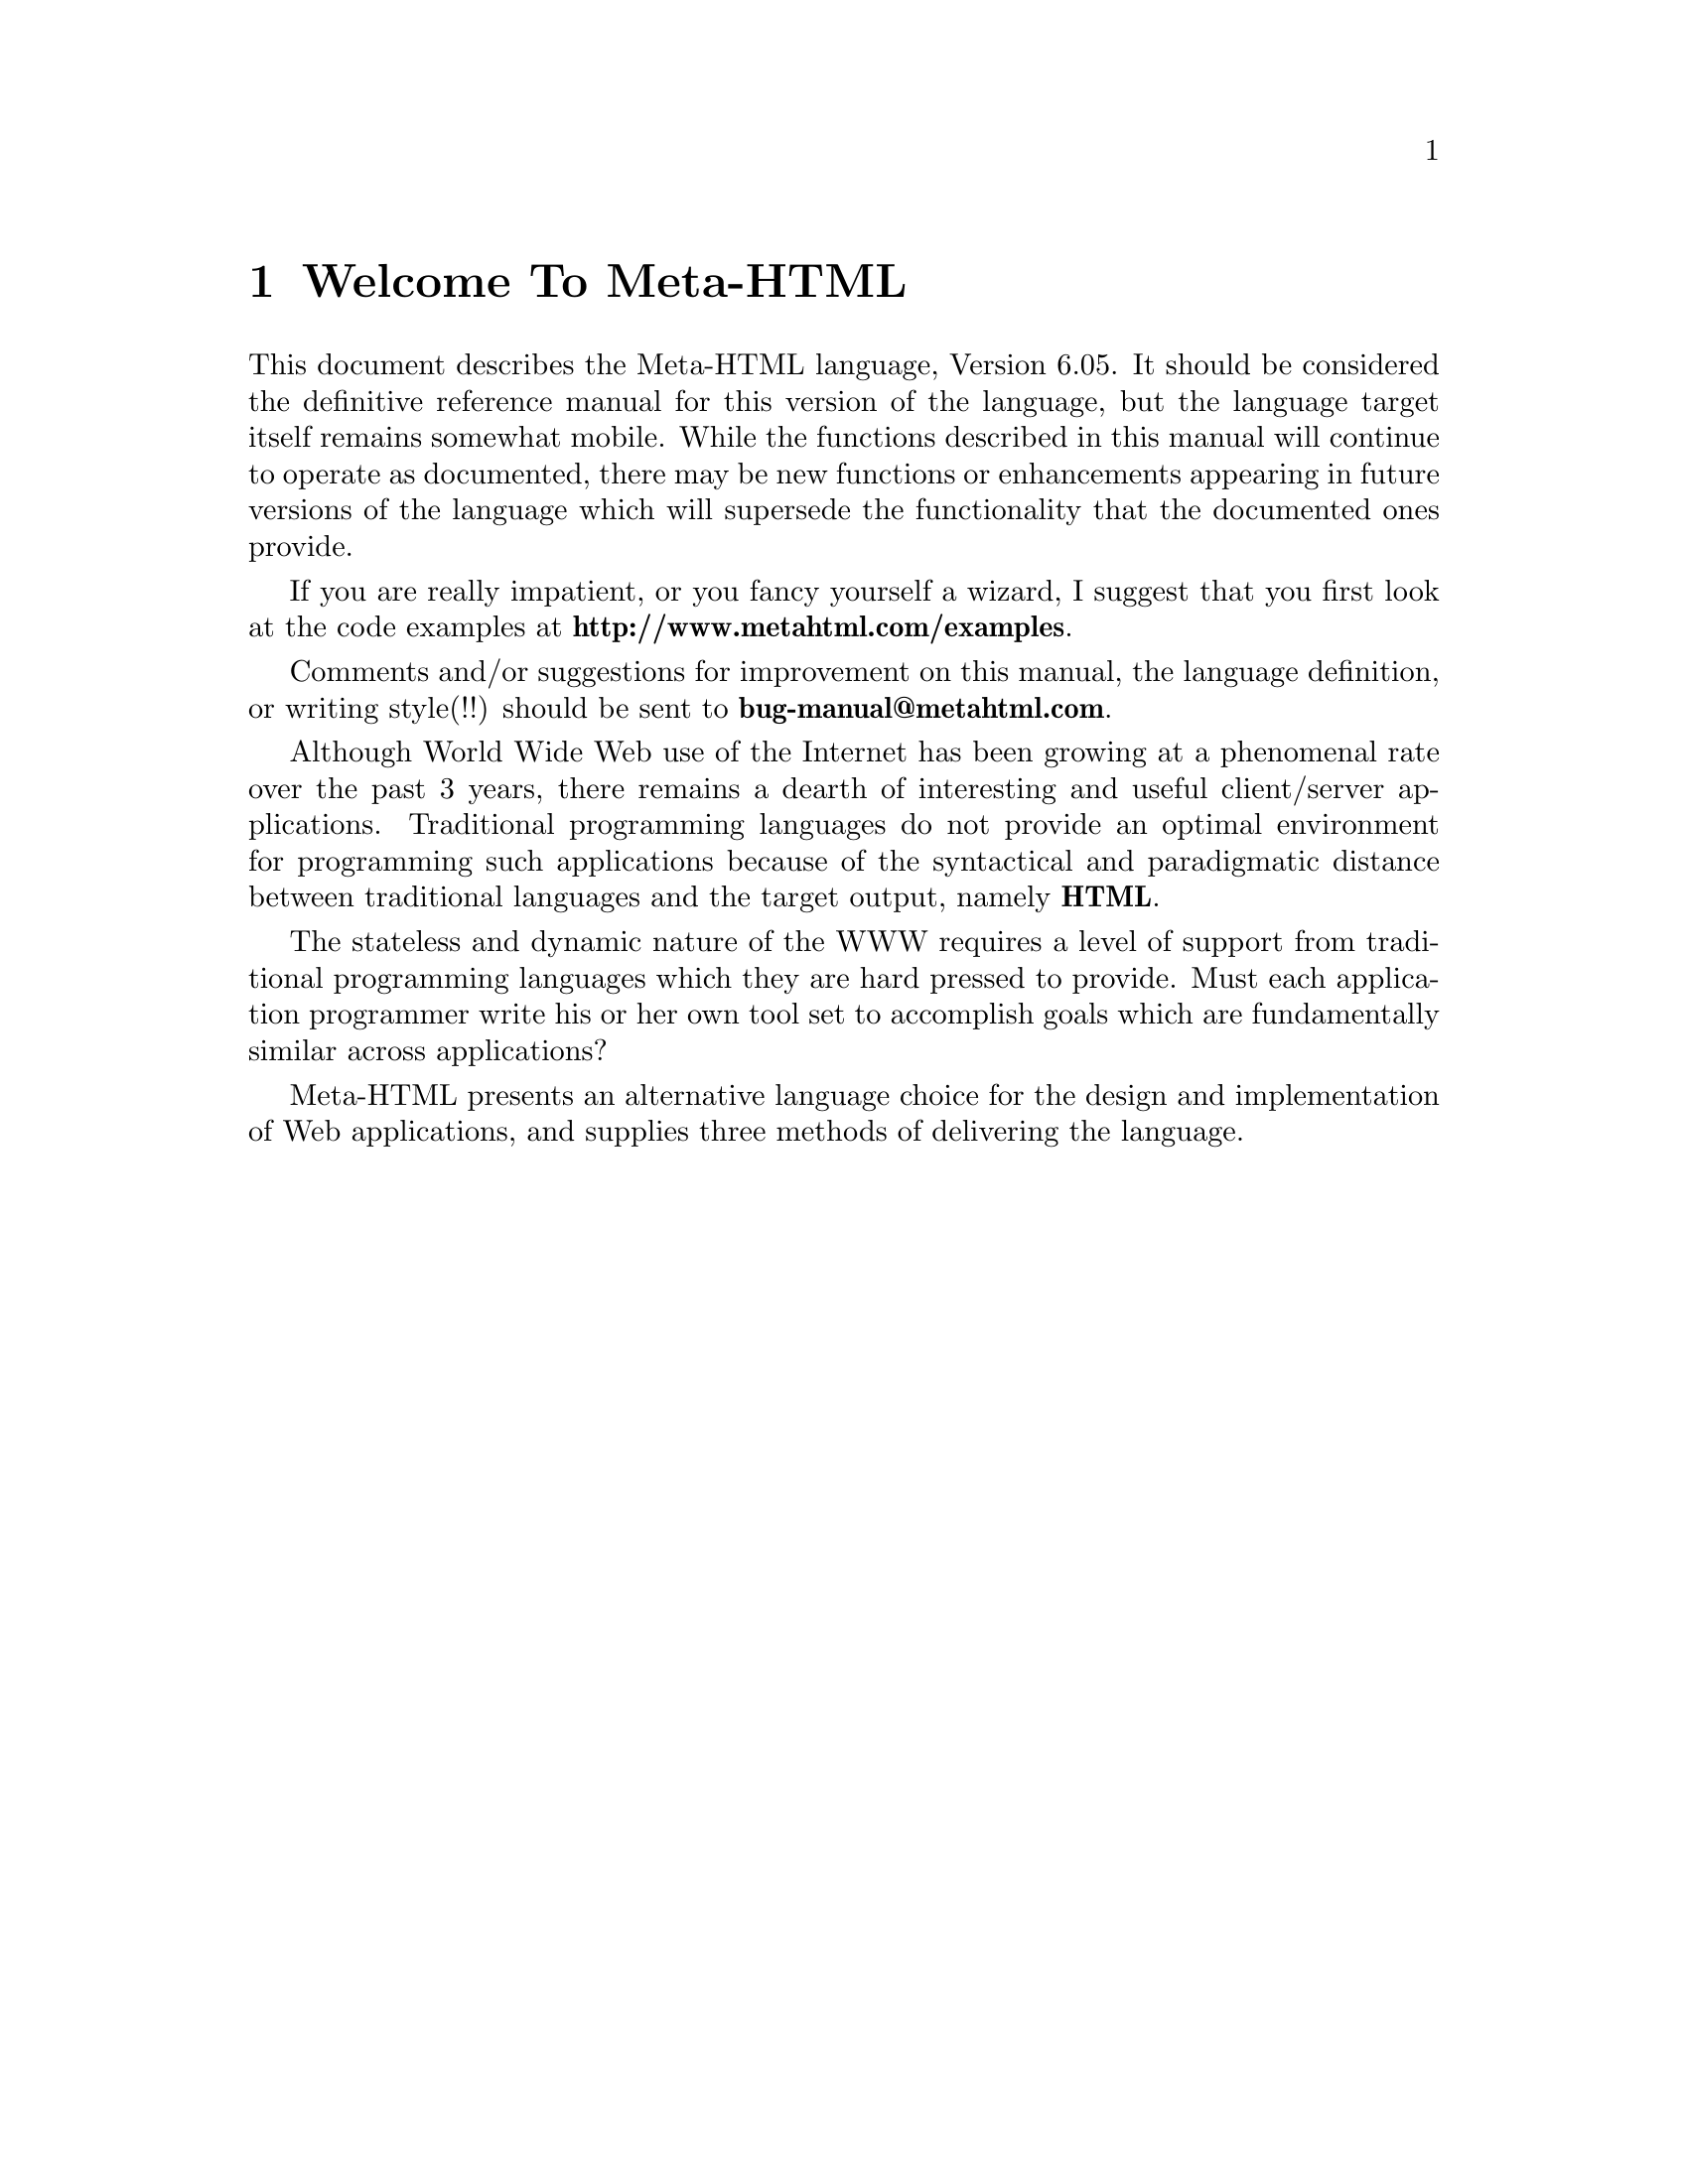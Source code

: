 @c manual-prologue.texi: -*- Texinfo -*-  DESCRIPTIVE TEXT.

@c  Copyright (c) 1996 Brian J. Fox
@c  Author: Brian J. Fox (bfox@ai.mit.edu) Fri Nov  1 15:04:02 1996.

@ifinfo
@macro mref{node}
@xref{\node\}
@end macro

@macro vref{node}
@b{\node\}
@end macro
@end ifinfo

@node Welcome To Meta-HTML
@chapter Welcome To Meta-HTML

This document describes the Meta-HTML language, Version 6.05.  It should
be considered the definitive reference manual for this version of the
language, but the language target itself remains somewhat mobile.  While
the functions described in this manual will continue to operate as
documented, there may be new functions or enhancements appearing in
future versions of the language which will supersede the functionality
that the documented ones provide.

If you are really impatient, or you fancy yourself a wizard, I suggest
that you first look at the code examples at
@b{http://www.metahtml.com/examples}.

Comments and/or suggestions for improvement on this manual, the
language definition, or writing style(!!) should be sent to
@b{bug-manual@@metahtml.com}.

Although World Wide Web use of the Internet has been growing at a
phenomenal rate over the past 3 years, there remains a dearth of
interesting and useful client/server applications.  Traditional
programming languages do not provide an optimal environment for
programming such applications because of the syntactical and
paradigmatic distance between traditional languages and the target
output, namely @b{HTML}.

The stateless and dynamic nature of the WWW requires a level of
support from traditional programming languages which they are hard
pressed to provide.  Must each application programmer write his or her
own tool set to accomplish goals which are fundamentally similar
across applications?

Meta-HTML presents an alternative language choice for the design and
implementation of Web applications, and supplies three methods of
delivering the language.

